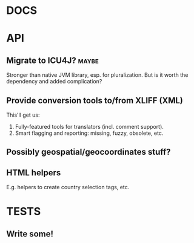 #+STARTUP: overview, hidestars
#+TAGS: urgent underway maybe waiting hammock next
* DOCS
* API
** Migrate to ICU4J?                                                  :maybe:
Stronger than native JVM library, esp. for pluralization. But is it worth the
dependency and added complication?
** Provide conversion tools to/from XLIFF (XML)
This'll get us:
  1. Fully-featured tools for translators (incl. comment support).
  2. Smart flagging and reporting: missing, fuzzy, obsolete, etc.
** Possibly geospatial/geocoordinates stuff?
** HTML helpers
E.g. helpers to create country selection tags, etc.
* TESTS
** Write some!
